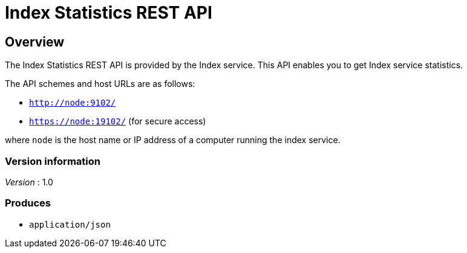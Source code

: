 = Index Statistics REST API


// This file is created automatically by Swagger2Markup.
// DO NOT EDIT!


// tag::body[]


[[_overview]]
== Overview
The Index Statistics REST API is provided by the Index service.
This API enables you to get Index service statistics.

The API schemes and host URLs are as follows:

* `http://node:9102/`
* `https://node:19102/` (for secure access)

where `node` is the host name or IP address of a computer running the index service.


=== Version information
[%hardbreaks]
__Version__ : 1.0


=== Produces

* `application/json`


// end::body[]



